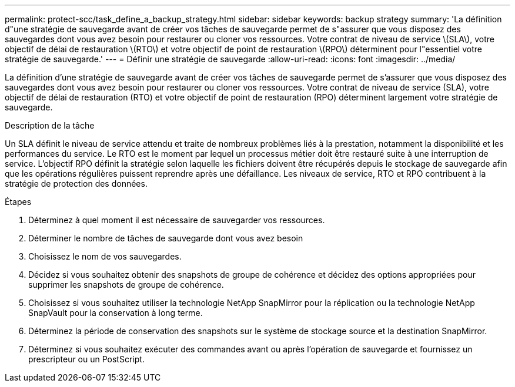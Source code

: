 ---
permalink: protect-scc/task_define_a_backup_strategy.html 
sidebar: sidebar 
keywords: backup strategy 
summary: 'La définition d"une stratégie de sauvegarde avant de créer vos tâches de sauvegarde permet de s"assurer que vous disposez des sauvegardes dont vous avez besoin pour restaurer ou cloner vos ressources. Votre contrat de niveau de service \(SLA\), votre objectif de délai de restauration \(RTO\) et votre objectif de point de restauration \(RPO\) déterminent pour l"essentiel votre stratégie de sauvegarde.' 
---
= Définir une stratégie de sauvegarde
:allow-uri-read: 
:icons: font
:imagesdir: ../media/


[role="lead"]
La définition d'une stratégie de sauvegarde avant de créer vos tâches de sauvegarde permet de s'assurer que vous disposez des sauvegardes dont vous avez besoin pour restaurer ou cloner vos ressources. Votre contrat de niveau de service (SLA), votre objectif de délai de restauration (RTO) et votre objectif de point de restauration (RPO) déterminent largement votre stratégie de sauvegarde.

.Description de la tâche
Un SLA définit le niveau de service attendu et traite de nombreux problèmes liés à la prestation, notamment la disponibilité et les performances du service. Le RTO est le moment par lequel un processus métier doit être restauré suite à une interruption de service. L'objectif RPO définit la stratégie selon laquelle les fichiers doivent être récupérés depuis le stockage de sauvegarde afin que les opérations régulières puissent reprendre après une défaillance. Les niveaux de service, RTO et RPO contribuent à la stratégie de protection des données.

.Étapes
. Déterminez à quel moment il est nécessaire de sauvegarder vos ressources.
. Déterminer le nombre de tâches de sauvegarde dont vous avez besoin
. Choisissez le nom de vos sauvegardes.
. Décidez si vous souhaitez obtenir des snapshots de groupe de cohérence et décidez des options appropriées pour supprimer les snapshots de groupe de cohérence.
. Choisissez si vous souhaitez utiliser la technologie NetApp SnapMirror pour la réplication ou la technologie NetApp SnapVault pour la conservation à long terme.
. Déterminez la période de conservation des snapshots sur le système de stockage source et la destination SnapMirror.
. Déterminez si vous souhaitez exécuter des commandes avant ou après l'opération de sauvegarde et fournissez un prescripteur ou un PostScript.


